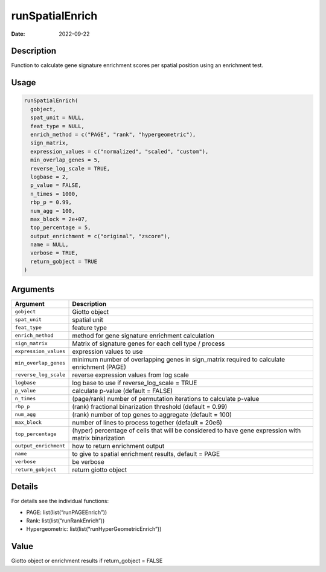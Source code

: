 ================
runSpatialEnrich
================

:Date: 2022-09-22

Description
===========

Function to calculate gene signature enrichment scores per spatial
position using an enrichment test.

Usage
=====

.. code:: r

   runSpatialEnrich(
     gobject,
     spat_unit = NULL,
     feat_type = NULL,
     enrich_method = c("PAGE", "rank", "hypergeometric"),
     sign_matrix,
     expression_values = c("normalized", "scaled", "custom"),
     min_overlap_genes = 5,
     reverse_log_scale = TRUE,
     logbase = 2,
     p_value = FALSE,
     n_times = 1000,
     rbp_p = 0.99,
     num_agg = 100,
     max_block = 2e+07,
     top_percentage = 5,
     output_enrichment = c("original", "zscore"),
     name = NULL,
     verbose = TRUE,
     return_gobject = TRUE
   )

Arguments
=========

+-------------------------------+--------------------------------------+
| Argument                      | Description                          |
+===============================+======================================+
| ``gobject``                   | Giotto object                        |
+-------------------------------+--------------------------------------+
| ``spat_unit``                 | spatial unit                         |
+-------------------------------+--------------------------------------+
| ``feat_type``                 | feature type                         |
+-------------------------------+--------------------------------------+
| ``enrich_method``             | method for gene signature enrichment |
|                               | calculation                          |
+-------------------------------+--------------------------------------+
| ``sign_matrix``               | Matrix of signature genes for each   |
|                               | cell type / process                  |
+-------------------------------+--------------------------------------+
| ``expression_values``         | expression values to use             |
+-------------------------------+--------------------------------------+
| ``min_overlap_genes``         | minimum number of overlapping genes  |
|                               | in sign_matrix required to calculate |
|                               | enrichment (PAGE)                    |
+-------------------------------+--------------------------------------+
| ``reverse_log_scale``         | reverse expression values from log   |
|                               | scale                                |
+-------------------------------+--------------------------------------+
| ``logbase``                   | log base to use if reverse_log_scale |
|                               | = TRUE                               |
+-------------------------------+--------------------------------------+
| ``p_value``                   | calculate p-value (default = FALSE)  |
+-------------------------------+--------------------------------------+
| ``n_times``                   | (page/rank) number of permutation    |
|                               | iterations to calculate p-value      |
+-------------------------------+--------------------------------------+
| ``rbp_p``                     | (rank) fractional binarization       |
|                               | threshold (default = 0.99)           |
+-------------------------------+--------------------------------------+
| ``num_agg``                   | (rank) number of top genes to        |
|                               | aggregate (default = 100)            |
+-------------------------------+--------------------------------------+
| ``max_block``                 | number of lines to process together  |
|                               | (default = 20e6)                     |
+-------------------------------+--------------------------------------+
| ``top_percentage``            | (hyper) percentage of cells that     |
|                               | will be considered to have gene      |
|                               | expression with matrix binarization  |
+-------------------------------+--------------------------------------+
| ``output_enrichment``         | how to return enrichment output      |
+-------------------------------+--------------------------------------+
| ``name``                      | to give to spatial enrichment        |
|                               | results, default = PAGE              |
+-------------------------------+--------------------------------------+
| ``verbose``                   | be verbose                           |
+-------------------------------+--------------------------------------+
| ``return_gobject``            | return giotto object                 |
+-------------------------------+--------------------------------------+

Details
=======

For details see the individual functions:

-  PAGE: list(list(“runPAGEEnrich”))

-  Rank: list(list(“runRankEnrich”))

-  Hypergeometric: list(list(“runHyperGeometricEnrich”))

Value
=====

Giotto object or enrichment results if return_gobject = FALSE

